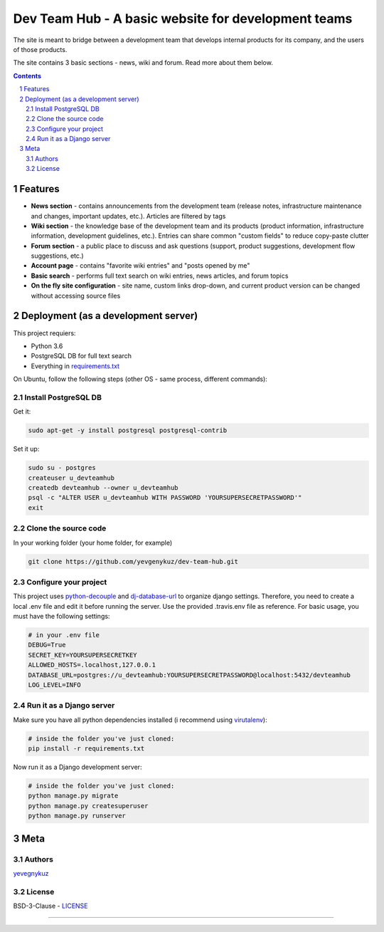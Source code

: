 Dev Team Hub - A basic website for development teams
####################################################

The site is meant to bridge between a development team that develops internal products for its company,
and the users of those products.

The site contains 3 basic sections - news, wiki and forum. Read more about them below.


.. class:: no-web

    .. image:: https://user-images.githubusercontent.com/19968607/38177374-fbe48382-3608-11e8-9fb3-64a46982b953.gif
        :alt: Dev Team Hub demo
        :width: 100%
        :align: center


.. class:: no-web no-pdf

|travis_ci| |coverage|



.. contents::

.. section-numbering::



Features
========

* **News section** - contains announcements from the development team (release notes, infrastructure maintenance and changes, important updates, etc.). Articles are filtered by tags
* **Wiki section** - the knowledge base of the development team and its products (product information, infrastructure information, development guidelines, etc.). Entries can share common "custom fields" to reduce copy-paste clutter
* **Forum section** - a public place to discuss and ask questions (support, product suggestions, development flow suggestions, etc.)
* **Account page** - contains "favorite wiki entries" and "posts opened by me"
* **Basic search** - performs full text search on wiki entries, news articles, and forum topics
* **On the fly site configuration** - site name, custom links drop-down, and current product version can be changed without accessing source files

Deployment (as a development server)
====================================

This project requiers:

* Python 3.6
* PostgreSQL DB for full text search
* Everything in `requirements.txt <https://github.com/yevgenykuz/dev-team-hub/blob/master/requirements.txt>`_


On Ubuntu, follow the following steps (other OS - same process, different commands):

Install PostgreSQL DB
---------------------

Get it:

.. code-block:: bash

    sudo apt-get -y install postgresql postgresql-contrib
    
Set it up:

.. code-block:: bash

    sudo su - postgres
    createuser u_devteamhub
    createdb devteamhub --owner u_devteamhub
    psql -c "ALTER USER u_devteamhub WITH PASSWORD 'YOURSUPERSECRETPASSWORD'"
    exit

Clone the source code
---------------------

In your working folder (your home folder, for example)

.. code-block:: bash

    git clone https://github.com/yevgenykuz/dev-team-hub.git 

Configure your project
----------------------

This project uses `python-decouple <https://pypi.python.org/pypi/python-decouple>`_ and `dj-database-url <https://pypi.python.org/pypi/dj-database-url>`_ to organize django settings.
Therefore, you need to create a local .env file and edit it before running the server.
Use the provided .travis.env file as reference.
For basic usage, you must have the following settings:

.. code-block:: bash

    # in your .env file
    DEBUG=True
    SECRET_KEY=YOURSUPERSECRETKEY
    ALLOWED_HOSTS=.localhost,127.0.0.1
    DATABASE_URL=postgres://u_devteamhub:YOURSUPERSECRETPASSWORD@localhost:5432/devteamhub
    LOG_LEVEL=INFO

Run it as a Django server
-------------------------

Make sure you have all python dependencies installed (i recommend using `virutalenv <https://pypi.python.org/pypi/virtualenv>`_):

.. code-block:: bash

    # inside the folder you've just cloned:
    pip install -r requirements.txt

Now run it as a Django development server:

.. code-block:: bash

    # inside the folder you've just cloned:
    python manage.py migrate
    python manage.py createsuperuser
    python manage.py runserver

Meta
====

Authors
-------

`yevegnykuz <https://github.com/yevegnykuz>`_

License
-------

BSD-3-Clause - `LICENSE <https://github.com/yevgenykuz/dev-team-hub/blob/master/LICENSE>`_

-----


.. |travis_ci| image:: https://travis-ci.org/yevgenykuz/dev-team-hub.svg?branch=master
    :target: https://travis-ci.org/yevgenykuz/dev-team-hub
    :alt: Travis CI

.. |coverage| image:: https://coveralls.io/repos/github/yevgenykuz/dev-team-hub/badge.svg?branch=master
    :target: https://coveralls.io/github/yevgenykuz/dev-team-hub?branch=master
    :alt: Test coverage
